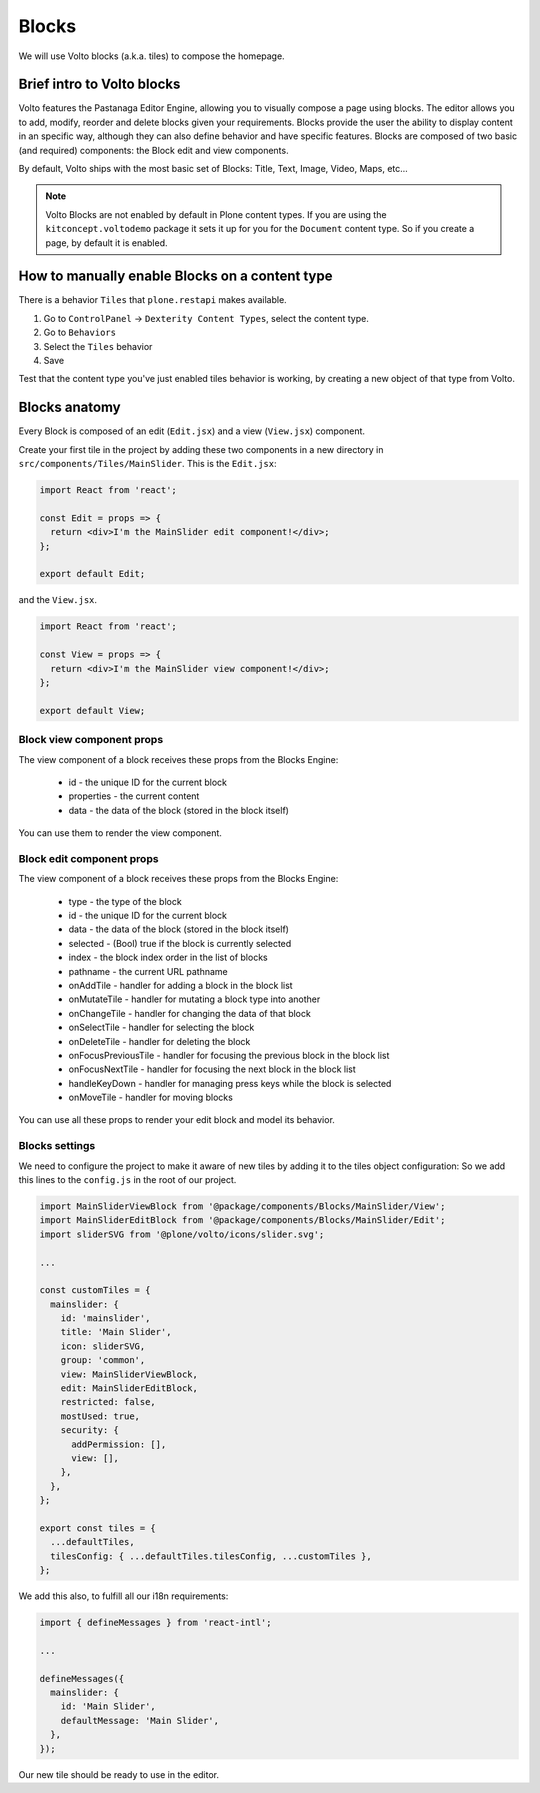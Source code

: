 .. _voltohandson-introtoblocks-label:

======
Blocks
======

We will use Volto blocks (a.k.a. tiles) to compose the homepage.

Brief intro to Volto blocks
===========================

Volto features the Pastanaga Editor Engine, allowing you to visually compose a page using blocks.
The editor allows you to add, modify, reorder and delete blocks given your requirements.
Blocks provide the user the ability to display content in an specific way, although they can also define behavior and have specific features.
Blocks are composed of two basic (and required) components: the Block edit and view components.

By default, Volto ships with the most basic set of Blocks: Title, Text, Image, Video, Maps, etc...

.. note:: Volto Blocks are not enabled by default in Plone content types.
          If you are using the ``kitconcept.voltodemo`` package it sets it up for you for the ``Document`` content type.
          So if you create a page, by default it is enabled.

How to manually enable Blocks on a content type
===============================================

There is a behavior ``Tiles`` that ``plone.restapi`` makes available.

1. Go to ``ControlPanel`` -> ``Dexterity Content Types``, select the content type.
2. Go to ``Behaviors``
3. Select the ``Tiles`` behavior
4. Save

Test that the content type you've just enabled tiles behavior is working, by creating a new object of that type from Volto.

Blocks anatomy
==============

Every Block is composed of an edit (``Edit.jsx``) and a view (``View.jsx``) component.

Create your first tile in the project by adding these two components in a new directory in ``src/components/Tiles/MainSlider``.
This is the ``Edit.jsx``:

.. code-block:: jsx

    import React from 'react';

    const Edit = props => {
      return <div>I'm the MainSlider edit component!</div>;
    };

    export default Edit;

and the ``View.jsx``.

.. code-block:: jsx

    import React from 'react';

    const View = props => {
      return <div>I'm the MainSlider view component!</div>;
    };

    export default View;

Block view component props
--------------------------

The view component of a block receives these props from the Blocks Engine:

  - id - the unique ID for the current block
  - properties - the current content
  - data - the data of the block (stored in the block itself)

You can use them to render the view component.

.. _voltohandson-introtoblocks-editprops-label:

Block edit component props
--------------------------

The view component of a block receives these props from the Blocks Engine:

  - type - the type of the block
  - id - the unique ID for the current block
  - data - the data of the block (stored in the block itself)
  - selected - (Bool) true if the block is currently selected
  - index - the block index order in the list of blocks
  - pathname - the current URL pathname
  - onAddTile - handler for adding a block in the block list
  - onMutateTile - handler for mutating a block type into another
  - onChangeTile - handler for changing the data of that block
  - onSelectTile - handler for selecting the block
  - onDeleteTile - handler for deleting the block
  - onFocusPreviousTile - handler for focusing the previous block in the block list
  - onFocusNextTile - handler for focusing the next block in the block list
  - handleKeyDown - handler for managing press keys while the block is selected
  - onMoveTile - handler for moving blocks

You can use all these props to render your edit block and model its behavior.

Blocks settings
---------------

We need to configure the project to make it aware of new tiles by adding it to the tiles object configuration:
So we add this lines to the ``config.js`` in the root of our project.

.. code-block:: js

    import MainSliderViewBlock from '@package/components/Blocks/MainSlider/View';
    import MainSliderEditBlock from '@package/components/Blocks/MainSlider/Edit';
    import sliderSVG from '@plone/volto/icons/slider.svg';

    ...

    const customTiles = {
      mainslider: {
        id: 'mainslider',
        title: 'Main Slider',
        icon: sliderSVG,
        group: 'common',
        view: MainSliderViewBlock,
        edit: MainSliderEditBlock,
        restricted: false,
        mostUsed: true,
        security: {
          addPermission: [],
          view: [],
        },
      },
    };

    export const tiles = {
      ...defaultTiles,
      tilesConfig: { ...defaultTiles.tilesConfig, ...customTiles },
    };

We add this also, to fulfill all our i18n requirements:

.. code-block:: js

    import { defineMessages } from 'react-intl';

    ...

    defineMessages({
      mainslider: {
        id: 'Main Slider',
        defaultMessage: 'Main Slider',
      },
    });

Our new tile should be ready to use in the editor.
